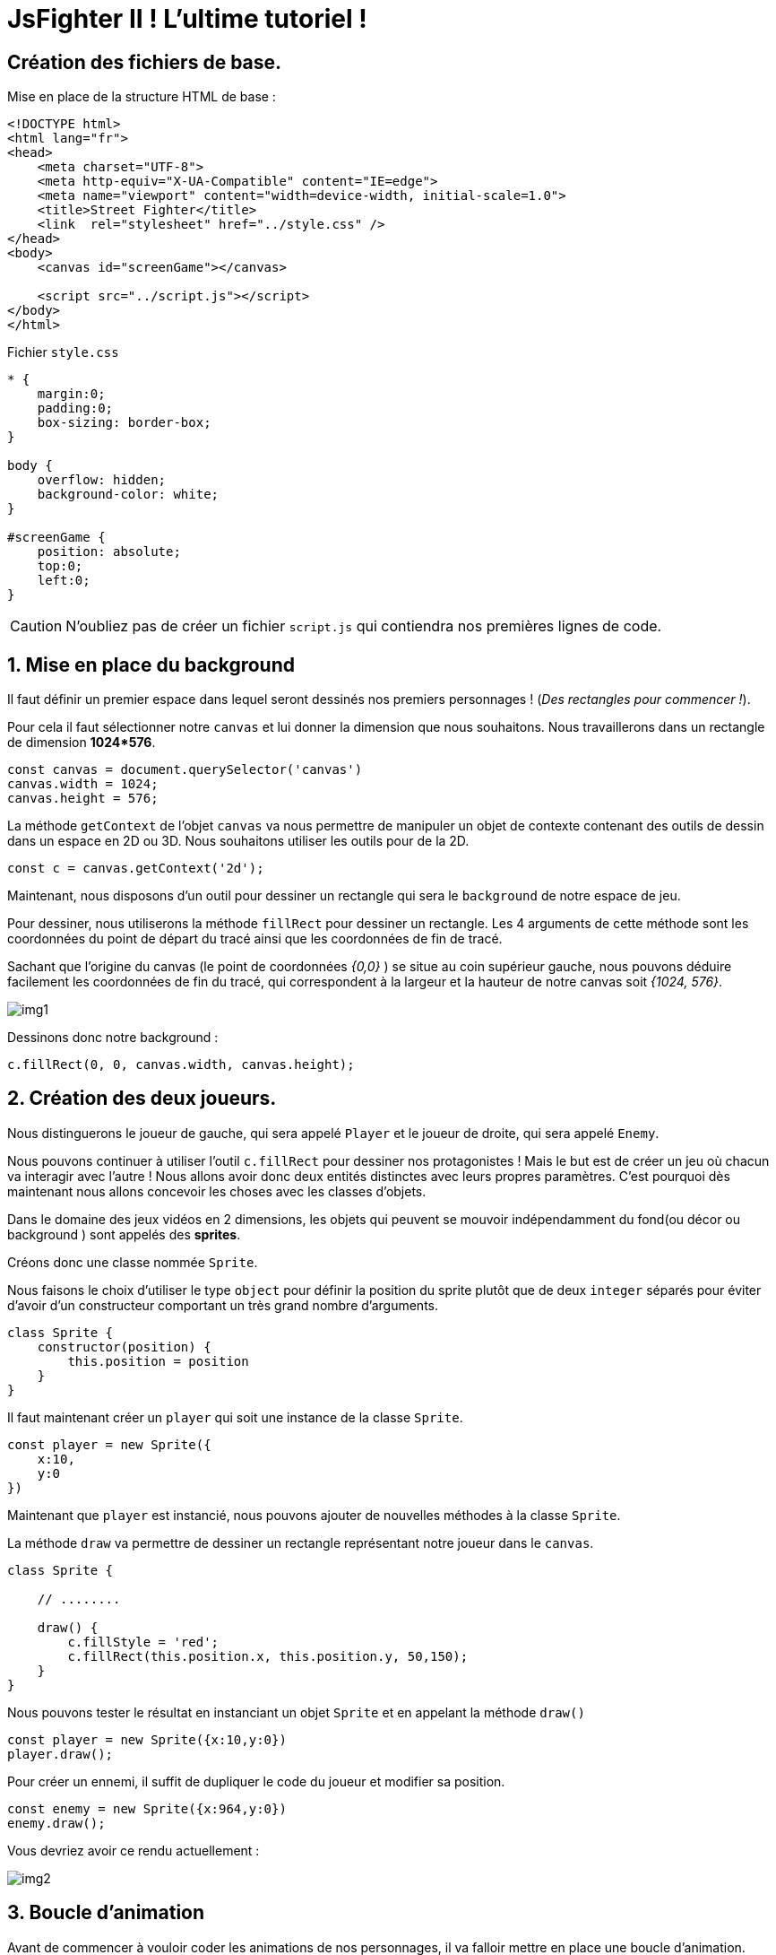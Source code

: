 = JsFighter II ! L'ultime tutoriel !

== Création des fichiers de base.
Mise en place de la structure HTML de base :

[source,html]
----
<!DOCTYPE html>
<html lang="fr">
<head>
    <meta charset="UTF-8">
    <meta http-equiv="X-UA-Compatible" content="IE=edge">
    <meta name="viewport" content="width=device-width, initial-scale=1.0">
    <title>Street Fighter</title>
    <link  rel="stylesheet" href="../style.css" />
</head>
<body>
    <canvas id="screenGame"></canvas>

    <script src="../script.js"></script>
</body>
</html>

----

Fichier `style.css`

[source, css]
----
* {
    margin:0;
    padding:0;
    box-sizing: border-box;
}

body {
    overflow: hidden;
    background-color: white;
}

#screenGame {
    position: absolute;
    top:0;
    left:0;
}
----

[CAUTION]
====
N'oubliez pas de créer un fichier `script.js` qui contiendra nos premières lignes de code.
====

:sectnums:
== Mise en place du background

Il faut définir un premier espace dans lequel seront dessinés nos premiers personnages ! (_Des rectangles pour commencer !_).

Pour cela il faut sélectionner notre `canvas` et lui donner la dimension que nous souhaitons. Nous travaillerons dans un rectangle de dimension *1024*576*.

[source, javascript]
----
const canvas = document.querySelector('canvas')
canvas.width = 1024;
canvas.height = 576;
----

La méthode `getContext` de l'objet `canvas` va nous permettre de manipuler un objet de contexte contenant des outils de dessin dans un espace en 2D ou 3D.
Nous souhaitons utiliser les outils pour de la 2D.

[source, javascript]
----
const c = canvas.getContext('2d');
----

Maintenant, nous disposons d'un outil pour dessiner un rectangle qui sera le `background` de notre espace de jeu.

Pour dessiner, nous utiliserons la méthode `fillRect` pour dessiner un rectangle. Les 4 arguments de cette méthode sont les coordonnées du point de départ du tracé ainsi que les coordonnées de fin de tracé.

Sachant que l'origine du canvas (le point de coordonnées _{0,0}_ ) se situe au coin supérieur gauche, nous pouvons déduire facilement les coordonnées de fin du tracé, qui correspondent à la largeur et la hauteur de notre canvas soit _{1024, 576}_.


image::img/img1.png[]


Dessinons donc notre background : 

[source, javascript]
----
c.fillRect(0, 0, canvas.width, canvas.height);
----

== Création des deux joueurs.

Nous distinguerons le joueur de gauche, qui sera appelé `Player` et le joueur de droite, qui sera appelé `Enemy`.

Nous pouvons continuer à utiliser l'outil `c.fillRect` pour dessiner nos protagonistes ! Mais le but est de créer un jeu où chacun va interagir avec l'autre ! Nous allons avoir donc deux entités distinctes avec leurs propres paramètres.
C'est pourquoi dès maintenant nous allons concevoir les choses avec les classes d'objets.

Dans le domaine des jeux vidéos en 2 dimensions, les objets qui peuvent se mouvoir indépendamment du fond(ou décor ou background ) sont appelés des *sprites*.

Créons donc une classe nommée `Sprite`.

Nous faisons le choix d'utiliser le type `object` pour définir la position du sprite plutôt que de deux `integer` séparés pour éviter d'avoir d'un constructeur comportant un très grand nombre d'arguments.


[source, javascript]
----
class Sprite {
    constructor(position) {
        this.position = position
    }
}
----

Il faut maintenant créer un `player` qui soit une instance de la classe `Sprite`.

[source, javascript]
----
const player = new Sprite({
    x:10,
    y:0
})
----

Maintenant que `player` est instancié, nous pouvons ajouter de nouvelles méthodes à la classe `Sprite`.

La méthode `draw` va permettre de dessiner un rectangle représentant notre joueur dans le `canvas`.

[source, javascript]
----
class Sprite {

    // ........

    draw() {
        c.fillStyle = 'red';
        c.fillRect(this.position.x, this.position.y, 50,150);
    }
}
----

Nous pouvons tester le résultat en instanciant un objet `Sprite` et en appelant la méthode `draw()`

[source, javascript]
----
const player = new Sprite({x:10,y:0})
player.draw();
----


Pour créer un ennemi, il suffit de dupliquer le code du joueur et modifier sa position.

[source, javascript]
----
const enemy = new Sprite({x:964,y:0})
enemy.draw();
----
Vous devriez avoir ce rendu actuellement :

image::img/img2.png[]


== Boucle d'animation

Avant de commencer à vouloir coder les animations de nos personnages, il va falloir mettre en place une boucle d'animation.

Nous utiliserons la méthode `requestAnimationFrame` de l'objet `window` qui  indique au navigateur qu'on souhaite exécuter une animation et demande que celui-ci exécute une fonction spécifique de mise à jour de l'animation, avant le prochain rafraîchissement à l'écran du navigateur. Cette méthode prend comme argument une fonction de rappel qui sera appelée avant le rafraîchissement du navigateur.

Si vous souhaitez animer une nouvelle frame durant le prochain affichage, la fonction de rappel doit de nouveau appeler la méthode `requestAnimationFrame()`. Autrement dit, `requestAnimationFrame()` ne fonctionne qu'une fois.

C'est pour cette raison qu'il faudra créer une fonction qui contiendra un appel à  `requestAnimationFrame()` et qui lui sera passé en argument de manière recursive.

[source, javascript]
----
function animate() {
    window.requestAnimationFrame(animate);
}
animate();
----

== Chute sur le sol

Les deux personnages vont être animés afin d'arriver au niveau du sol. 
Il faut intégrer une nouvelle valeur à notre `Sprite` qui est la vélocité, sa vitesse de déplacement sur l'axe des abscisses et des ordonnées.

Pour cela ajoutons tout simplement au constructeur de la classe `Sprite` ce nouveau paramètre. 

[source, javascript]
----
class Sprite {
    constructor(position, velocity) {
        this.position = position;
        this.velocity = velocity;
    }
}
----

`velocity` est le deuxième argument du constructeur. Nous risquons d'en avoir beaucoup d'autres à l'avenir et il faudra retenir leur position dans le constructeur au risque de générer des erreurs ou des comportements inattendu dans notre programme !

Une solution serait de modifier notre constructeur afin qu'il ne prenne qu'un seul objet en argument, qui contiendrait l'ensemble de nos paramètres de configuration du `Sprite`. Ainsi, peu importe l'ordre de saisie, puisque les paramètres seraient ensuite utilisés par le constructeur, non pas par leur position en tant qu'argument, mais par leur nom de clé au sein d'un objet unique les regroupant.

[source, javascript]
----
class Sprite {
    constructor( { position, velocity } ) {
        this.position = position;
        this.velocity = velocity;
    }
    // .......
}
----

Par conséquent, nous devons modifier le code instanciant les objets `player` et `enemy`.

[source, javascript]
----
const player = new Sprite({
    position : {x:10,y:0},
    velocity: {x:0,y:0}

})
player.draw();

const enemy = new Sprite({
    position : {x:964,y:0},
    velocity: {x:0,y:0}
})
enemy.draw();
----

== Méthode `Update()`

Nos `Sprite` vont changer de position sur les deux axes.
Nous avons vu que le navigateur met à jour les *frames* d'animations grâce à la méthode `animate()` que nous avons créée.

Il faut donc créer dans la classe `Sprite` une méthode `Update` qui sera chargée de changer les coordonnées de notre objet à chaque *frame*.

[source, javascript]
----
class Sprite {
    // .......
    draw() {
        c.fillStyle = 'red';
        c.fillRect(this.position.x, this.position.y, 50,150);
    }
    update() {
        this.draw();
        this.position.y += 10;
    }
    // .......
}
----

Maintenant, il faut intégrer l'appel de la méthode `update()` dans la boucle d'animation `animate`. Nous n'avons plus besoin d'appeler les méthodes `draw()` comme vu précédemment.

[source, javascript]
----
// ..........

function animate() {
    window.requestAnimationFrame(animate);
    player.update();
    enemy.update();
}
animate();
----

Lorsque nous testons notre mise à jour, nous avons la surprise de voir notre animation s'afficher de façon inattendu...

image::img/img3.png[]

Mais cela est tout à fait normal !!
Nos objets avaient une première position où un dessin d'un rectangle rouge a été tracé !
Puis, une deuxième position, avec le tracé d'un nouveau rectangle ! Sans effacer le précédent... Car nous ne l'avons pas demandé.

De plus, à chaque rafraichissement des frames, nos objets sont continuellement mis à jour avec une nouvelle position en coordonnée Y... même si nous dépassons du cadre du canvas.

Dans un premier temps, il faudra donc nettoyer toute la zone du canvas que l'on désire, et cela, à chaque nouvelle frame et avant la mise à jour des nouvelles positions des objets.

Nous utiliserons la méthode `clearRect` du contexte.

[source, javascript]
----
// ..........

function animate() {
    window.requestAnimationFrame(animate);
    c.clearRect(0, 0, canvas.width, canvas.height);
    player.update();
    enemy.update();
}
animate();
----

Nous constatons maintenant que nos sprites se déplacent à l'écran comme convenu ... mais.... ils disparaissent, car leur chute continue sans tenir compte du "sol" de notre canvas.

Cela n'est pas choquant ! Puisque dans la méthode `update()`, qui est appelée à chaque changement de frame, ajoute 10 à la coordonnée Y des objets.

Il va falloir donc mettre en place un premier test conditionnel afin de stopper le déplacement sur l'axe Y lorsque nos personnages touchent le sol.

Rappelons que les Sprites sont des rectangles dont le tracé de départ est déterminé par la coordonnée `X` et `Y` de la position.
À partir de la hauteur du `Sprite` et de la hauteur du `Canvas`, nous pouvons facilement déterminer quand le sprite touchera le sol.


image::img/img4.png[]

La hauteur et la largeur de notre `Sprite`  sont codés en dur dans la méthode `Draw()`.


Nous allons faire une petite modification du constructeur et de la méthode pour que la hauteur et la largeur du `Sprite` soient un paramètre.

[source, javascript]
----

class Sprite {
    constructor({velocity, position })
    {
        this.position = position;
        this.velocity = velocity;
        this.width = 50;
        this.height = 150;
    }

    draw() {
        c.fillStyle = 'red';
        c.fillRect(this.position.x, this.position.y, this.width, this.height);
    }

    // [....]

}
----

Maintenant nous pouvons écrire notre condition de détection de collision avec le sol dans la méthode `update()`.

Jusqu'à présent, nous avons mis une vitesse de chute de 10. Nous allons en profiter pour utiliser la vitesse propre de l'objet définie par  `velocity.y`.

La vitesse de chute `velocity.y` doit être égale à 0, lorsque notre `Sprite` touche le sol.

[source, javascript]
----
// [....]
    update() {
        this.draw();
        this.position.y += this.velocity.y;
        if(this.position.y + this.height + this.velocity.y >=  canvas.height ) {
            this.velocity.y = 0;
        }
    }
// [....]
----

image::img/img5.png[]

Nous allons nous occuper de ce "problème" en introduisant une nouvelle constante qui va influencer notre "chute" : La *gravité*.

La *gravité*, est une *accélération* qui va accroitre la vitesse de notre objet en chute en fonction du temps qui s'écoule.
Pour simplifier les calculs, nous ne prendrons pas réellement la définition physique du monde réel.

[source, javascript]
----
// [....]
const gravity = 0.2;
c.fillRect(0,0, canvas.width,canvas.height);

class Sprite {
// [....]
    update() {
        this.draw();
        this.velocity.y += gravity;
        this.position.y += this.velocity.y;
        if(this.position.y + this.height + this.velocity.y >=  canvas.height ) {
            this.velocity.y = 0;
        }
    }
}
// [....]
----

En testant, nous nous rendons compte que nos `Sprites` continuent de s'enfoncer doucement dans le sol !

Si nous examinons notre code, cela n'est pas choquant. En effet, lorsque le Sprite touche le sol. Sa vélocité égale 0, mais elle continue d'être incrémenté par le facteur `gravity` à chaque nouvelle *frame*.

Pour corriger cela, il suffit de modifier la vélocité *uniquement* si le `Sprite` ne touche pas le sol.  À savoir, dans un bloc `else` de notre test de position.

[source, javascript]
----
// [....]
const gravity = 0.2;
c.fillRect(0,0, canvas.width,canvas.height);

class Sprite {
// [....]
    update() {
        this.draw();

        this.position.y += this.velocity.y;
        if(this.position.y + this.height + this.velocity.y >=  canvas.height ) {
            this.velocity.y = 0;
        }
        else {
            this.velocity.y += gravity;
        }
    }
}
// [....]
----


== Contrôle du joueur : Droite et Gauche

Nous souhaitons maintenant avoir la possibilité de controller nos deux personnages avec les touches du clavier.

Il faut pour cela brancher un `listener` sur la fenêtre du navigateur qui se déclenche lorsque l'on presse une touche du clavier et qui exécute une fonction de *callback*.

Cette fonction reçoit un objet `event`  du `listener` dans lequel se trouve une clé nommée : `key`, qui contient la valeur de la touche du clavier pressée.


Pour cela nous allons écrire un petit bout de code à la suite de notre fichier `script.js`.

[source, javascript]
----
window.addEventListener("keydown", (e) => {
    switch (e.key) {
        case  "d" :
            player.velocity.x = 1
            break;
    }
})
----

Nous testons et nous constatons qu'il ne se passe rien !! Notre Sprite est toujours figé !
Cela est normal ! Il faut maintenant modifier la méthode `update()` afin de gérer les déplacements sur l'axe des abscisses en fonction de la vélocité.

[source, javascript]
----
update() {
        this.draw();
        this.position.x += this.velocity.x;
        // [...]
    }
----

Toutefois, lorsque nous appuyons sur la touche 'd', et que nous la relachons, le sprite continue son chemin ! Car nous n'avons pas géré cet aspect.

Il faut maintenant ajouter un nouvel `eventListener` basé cette fois sur l'action `keyup` (la touche est relâchée) et ensuite mettre une vélocité sur l'axe des abscisses à 0.

[source, javascript]
----
window.addEventListener("keyup", (e) => {
    switch (e.key) {
        case  "d" :
            player.velocity.x = 0
            break;
    }
})
----

Répétons l'opération pour la touche `q`.

[source, javascript]
----
window.addEventListener("keydown", (e) => {
    switch (e.key) {
        case  "d" :
            player.velocity.x = 1
            break;
        case  "q" :
            player.velocity.x = -1
            break;
    }
})

window.addEventListener("keyup", (e) => {
    switch (e.key) {
        case  "d" :
            player.velocity.x = 0
            break;
        case  "q" :
            player.velocity.x = 0
            break;
    }
})
----

Essayons maintenant de jouer avec le déplacement. Nous constatons rapidement qu'il y a un problème de fluidité lorsque l'on veut soudainement changer de direction.
On ressent une sorte de temps d'arrêt à cause de notre code qui définie la vélocité à zéro dès que l'une des touches de direction est relâchée.

Au lieu de gérer la vélocité directement dans les `Listener` nous allons créer une constante `keys` qui sera un objet listant les touches de direction utilisable dans le jeu, associée à une valeur booléenne : pressée ou pas pressée.

Puis dans la fonction `animate()`, nous gérerons la vélocité des joueurs en fonction des valeurs booléennes de l'objet `keys`.

Il faudra penser à modifier le comportement des `listeners`;

[source, javascript]
----
[....]
const keys = {
    d: {
        pressed: false
    },
    q: {
        pressed: false
    }
}


function animate() {
    window.requestAnimationFrame( animate );
    c.clearRect(0,0, canvas.width, canvas.height);
    player.update();
    enemy.update();
    player.velocity.x = 0;
    if(keys.d.pressed) {
        player.velocity.x = 1;
    } else if (keys.q.pressed) {
        player.velocity.x = -1;
    }
}
animate()

window.addEventListener("keydown", (e) => {
    switch (e.key) {
        case  "d" :
            keys.d.pressed = true
            break;
        case  "q" :
            keys.q.pressed = true
            break;
    }
})

window.addEventListener("keyup", (e) => {
    switch (e.key) {
        case  "d" :
            keys.d.pressed = false
            break;
        case  "q" :
            keys.q.pressed = false
            break;
    }
})
----

Lorsque nous maintenant D pressé et qu'ensuite nous pressons Q, le personnage continue d'aller vers la droite.

Alors que si nous pressons Q et qu'ensuite nous pressons D, le personnage change de direction.

Cela est dû à notre bloc conditionnel de la méthode `animate` qui teste en premier si D est pressé.

Nous pouvons corriger ce comportement en créant une variable qui stockera la valeur de la dernière touche saisie.

Nous modifirons alors notre bloc conditionnel afin de modifier la vélocité uniquement :
SI la touche a été pressée ET SI elle est la dernière pressée.


[source, javascript]
----
let lastKey;
function animate() {
    window.requestAnimationFrame( animate );
    c.clearRect(0,0, canvas.width, canvas.height);
    player.update();
    enemy.update();
    player.velocity.x = 0;
    if(keys.d.pressed && lastKey === 'd') {
        player.velocity.x = 1;
    } else if (keys.q.pressed && lastKey === 'q') {
        player.velocity.x = -1;
    }

}
animate();

window.addEventListener("keydown", (e) => {
    switch (e.key) {
        case  "d" :
            keys.d.pressed = true;
            lastKey = "d";
            break;
        case  "q" :
            keys.q.pressed = true
            lastKey = "q";
            break;
    }
})
----

== Contrôle des personnages : Saut

Pour effectuer un saut, il suffira de modifier la vélocité sur l'axe Y lorsque l'on appuiera sur la touche concernée, la gravité programmée précédemment se chargera du reste.

[source, javascript]
----
window.addEventListener("keydown", (e) => {
    switch (e.key) {
        case  "d" :
            keys.d.pressed = true;
            lastKey = "d";
            break;
        case  "q" :
            keys.q.pressed = true
            lastKey = "q";
            break;
        case  "z" :
            player.velocity.y = -10;
            break;
    }
})
----


== Contrôle de l'ennemi : Déplacements "gauche" et "droite"


Nous allons maintenant copier/coller une partie du code afin de permettre au joueur "ennemi" de contrôler son personnage avec les flèches directionnelles du clavier.

Toutefois, rapidement, nous allons constater un problème avec la variable `lastkey` qui stocke la dernière touche pressée par le joueur 1.

Nous pourrons envisager de créer  une autre variable appelée `lastkey_enemy` par exemple. Mais pourquoi ne pas tirer profit de la programmation orientée objet, et de faire de `lastkey` un paramètre propre à l'instance d'un sprite ?

_Classe `Sprite` :_
[source, javascript]
----
 // [....]
class Sprite {
    constructor({velocity, position })
    {
        this.position = position;
        this.velocity = velocity;
        this.width = 50;
        this.height = 150;
        this.lastKey;
    }
    // [....]
 }
----

_Fonction `animate()` :_
[source, javascript]
----
// [...]
function animate() {
// [...]
    enemy.velocity.x=0;
    // [...]
    // Mouvement de l'ennemi
    if(keys.ArrowRight.pressed && enemy.lastKey === 'ArrowRight') {
        enemy.velocity.x = 1;
    } else if (keys.ArrowLeft.pressed && enemy.lastKey === 'ArrowLeft') {
        enemy.velocity.x = -1;
    }
    // [...]
}
// [...]
----

_Les `listener` :_
[source, javascript]
----
// [...]
window.addEventListener("keydown", (e) => {
    switch (e.key) {
        // [...]
        case  "ArrowRight" :
            keys.ArrowRight.pressed = true;
            enemy.lastKey = "ArrowRight";
            break;
        case  "ArrowLeft" :
            keys.ArrowLeft.pressed = true
            enemy.lastKey = "ArrowLeft";
            break;
        case  "ArrowUp" :
            enemy.velocity.y = -10;
            break;
    }

})

window.addEventListener("keyup", (e) => {
    switch (e.key) {
        // [...]
        case  "ArrowLeft" :
            keys.ArrowLeft.pressed = false
            break;
        case  "ArrowRight" :
            keys.ArrowRight.pressed = false
            break;
    }
})
// [...]
----

Objet `Keys` :
[source, javascript]
----
const keys = {
    d: {
        pressed: false
    },
    q: {
        pressed: false
    },
    z: {
        pressed: false
    },
    ArrowLeft: {
        pressed: false
    },
    ArrowRight: {
        pressed: false
    },
    ArrowUp: {
        pressed: false
    }
}
----

== L'attaque

Nous allons mettre en place le système d'attaque.

Il consistera en une zone rectangulaire qui encadrera la portée maximum d'un coup que l'on appellera une `AttackBox`.

Si le corps de l'adversaire est en contacte avec cette zone, alors le coup sera considéré comme porté et blessant sa cible.

Une `AttackBox` est un rectangle, que nous tracerons en fournissant : une hauteur, une largeur et un point de départ.

[source, javascript]
----
class Sprite {
    constructor({velocity, position })
    {
       // [....]
        this.attackBox = {
            position: this.position,
            width:100,
            height: 50
        }
    }

    draw() {
        // [....]
        // AttackBox
        c.fillStyle = 'green';
        c.fillRect(
            this.attackBox.position.x,
            this.attackBox.position.y,
            this.attackBox.width,
            this.attackBox.height
        );
    }
----





Il est temps de réfléchir à la manière où seront détectées les collisions.
